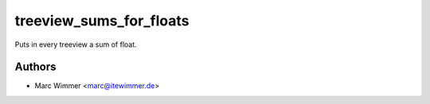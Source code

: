 =======================================
treeview_sums_for_floats
=======================================

Puts in every treeview a sum of float.



Authors
------------

* Marc Wimmer <marc@itewimmer.de>

